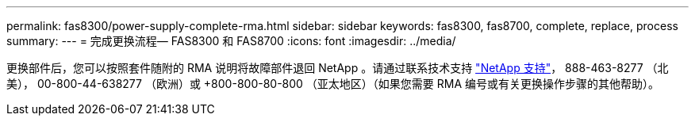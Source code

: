 ---
permalink: fas8300/power-supply-complete-rma.html 
sidebar: sidebar 
keywords: fas8300, fas8700, complete, replace, process 
summary:  
---
= 完成更换流程— FAS8300 和 FAS8700
:icons: font
:imagesdir: ../media/


[role="lead"]
更换部件后，您可以按照套件随附的 RMA 说明将故障部件退回 NetApp 。请通过联系技术支持 https://mysupport.netapp.com/site/global/dashboard["NetApp 支持"]， 888-463-8277 （北美）， 00-800-44-638277 （欧洲）或 +800-800-80-800 （亚太地区）（如果您需要 RMA 编号或有关更换操作步骤的其他帮助）。
